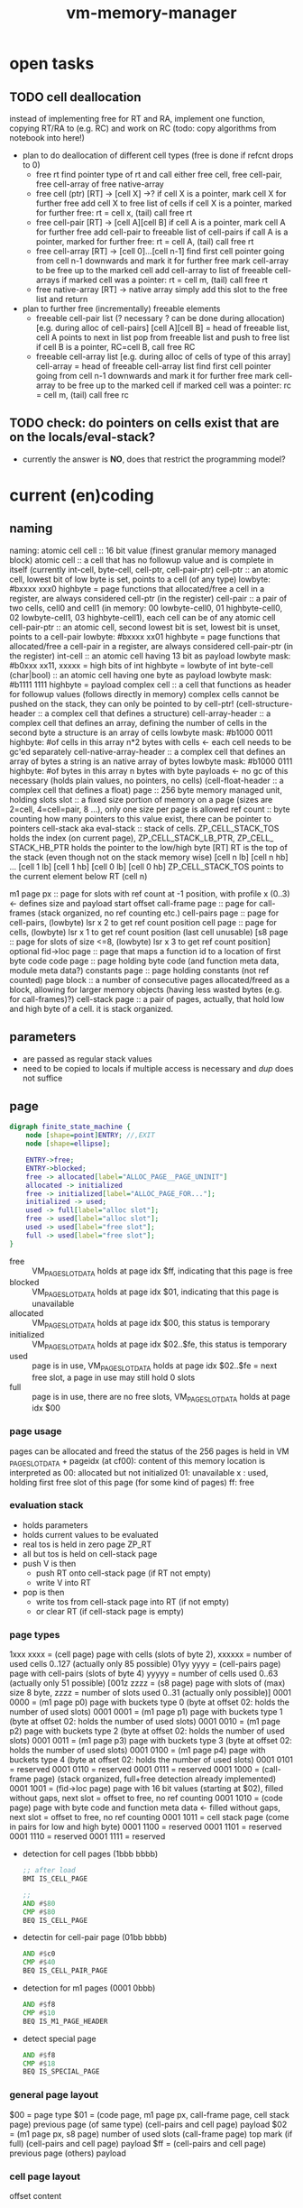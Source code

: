#+title: vm-memory-manager
* open tasks
** TODO cell deallocation
instead of implementing free for RT and RA, implement one function, copying RT/RA to (e.g. RC) and work on RC
(todo: copy algorithms from notebook into here!)
- plan to do deallocation of different cell types (free is done if refcnt drops to 0)
  - free rt
    find pointer type of rt and call
    either free cell, free cell-pair, free cell-array of free native-array
  - free cell (ptr)
    [RT] -> [cell X]  ->?
    if cell X is a pointer, mark cell X for further free
    add cell X to free list of cells
    if cell X is a pointer, marked for further free: rt = cell x, (tail) call free rt
  - free cell-pair
    [RT] -> [cell A][cell B]
    if cell A is a pointer, mark cell A for further free
    add cell-pair to freeable list of cell-pairs
    if call A is a pointer, marked for further free: rt = cell A, (tail) call free rt
  - free cell-array
    [RT] -> [cell 0]...[cell n-1]
    find first cell pointer going from cell n-1 downwards and mark it for further free
    mark cell-array to be free up to the marked cell
    add cell-array to list of freeable cell-arrays
    if marked cell was a pointer: rt = cell m, (tail) call free rt
  - free native-array
    [RT] -> native array
    simply add this slot to the free list and return
- plan to further free (incrementally) freeable elements
  - freeable cell-pair list (? necessary ? can be done during allocation) [e.g. during alloc of cell-pairs]
    [cell A][cell B] = head of freeable list, cell A points to next in list
    pop from freeable list and push to free list
    if cell B is a pointer, RC=cell B, call free RC
  - freeable cell-array list [e.g. during alloc of cells of type of this array]
    cell-array = head of freeable cell-array list
    find first cell pointer going from cell n-1 downwards and mark it for further free
    mark cell-array to be free up to the marked cell
    if marked cell was a pointer: rc = cell m, (tail) call free rc
** TODO check: do pointers on cells exist that are on the locals/eval-stack?
- currently the answer is *NO*, does that restrict the programming model?
* current (en)coding
** naming
 naming: atomic cell
         cell                      :: 16 bit value (finest granular memory managed block)
         atomic cell               :: a cell that has no followup value and is complete in itself (currently int-cell, byte-cell, cell-ptr, cell-pair-ptr)
         cell-ptr                  :: an atomic cell, lowest bit of low byte is set, points to a cell (of any type)
                                     lowbyte: #bxxxx xxx0
                                     highbyte = page
                                     functions that allocated/free a cell in a register, are always considered cell-ptr (in the register)
         cell-pair                 :: a pair of two cells, cell0 and cell1 (in memory: 00 lowbyte-cell0, 01 highbyte-cell0, 02 lowbyte-cell1, 03 highbyte-cell1),
                                     each cell can be of any atomic cell
         cell-pair-ptr             :: an atomic cell, second lowest bit is set, lowest bit is unset, points to a cell-pair
                                     lowbyte: #bxxxx xx01
                                     highbyte = page
                                     functions that allocated/free a cell-pair in a register, are always considered cell-pair-ptr (in the register)
         int-cell                  :: an atomic cell having 13 bit as payload
                                     lowbyte mask: #b0xxx xx11, xxxxx = high bits of int
                                     highbyte = lowbyte of int
         byte-cell (char|bool)     :: an atomic cell having one byte as payload
                                     lowbyte mask: #b1111 1111
                                     highbyte = payload
         complex cell              :: a cell that functions as header for followup values (follows directly in memory)
                                     complex cells cannot be pushed on the stack, they can only be pointed to by cell-ptr!
         (cell-structure-header    :: a complex cell that defines a structure)
         cell-array-header         :: a complex cell that defines an array, defining the number of cells in the second byte
                                     a structure is an array of cells
                                     lowbyte mask: #b1000 0011
                                     highbyte: #of cells in this array
                                     n*2 bytes with cells <- each cell needs to be gc'ed separately
         cell-native-array-header  :: a complex cell that defines an array of bytes
                                     a string is an native array of bytes
                                     lowbyte mask: #b1000 0111
                                     highbyte: #of bytes in this array
                                     n bytes with byte payloads <- no gc of this necessary (holds plain values, no pointers, no cells)
         (cell-float-header        :: a complex cell that defines a float)
         page                      :: 256 byte memory managed unit, holding slots
         slot                      :: a fixed size portion of memory on a page (sizes are 2=cell, 4=cell=pair, 8 ...), only one size per page is allowed
         ref count                 :: byte counting how many pointers to this value exist, there can be pointer to pointers
         cell-stack aka eval-stack :: stack of cells. ZP_​CELL_​STACK_​TOS holds the index (on current page), ZP_​CELL_​STACK_​LB_​PTR, ZP_​CELL_​STACK_​HB_​PTR holds the pointer to the low/high byte
                                      [RT]         RT is the top of the stack (even though not on the stack memory wise)
                                      [cell n lb] [cell n hb]
                                             ...
                                      [cell 1 lb] [cell 1 hb]
                                      [cell 0 lb] [cell 0 hb]
                                      ZP_​CELL_​STACK_​TOS points to the current element below RT (cell n)

         m1 page px       :: page for slots with ref count at -1 position, with profile x (0..3) <- defines size and payload start offset
         call-frame page  :: page for call-frames (stack organized, no ref counting etc.)
         cell-pairs page  :: page for cell-pairs, (lowbyte) lsr x 2 to get ref count position
         cell page        :: page for cells, (lowbyte) lsr x 1 to get ref count position (last cell unusable)
         [s8 page          :: page for slots of size <=8, (lowbyte) lsr x 3 to get ref count position] optional
         fid->loc page    :: page that maps a function id to a location of first byte code
         code page        :: page holding byte code (and function meta data, module meta data?)
         constants page   :: page holding constants (not ref counted)
         page block       :: a number of consecutive pages allocated/freed as a block, allowing for larger memory objects (having less wasted bytes (e.g. for call-frames)?)
         cell-stack page  :: a pair of pages, actually, that hold low and high byte of a cell. it is stack organized.

** parameters
- are passed as regular stack values
- need to be copied to locals if multiple access is necessary and /dup/ does not suffice
** page
#+begin_src dot :file memory-page-state.gen.png
  digraph finite_state_machine {
      node [shape=point]ENTRY; //,EXIT
      node [shape=ellipse];

      ENTRY->free;
      ENTRY->blocked;
      free -> allocated[label="ALLOC_PAGE__PAGE_UNINIT"]
      allocated -> initialized
      free -> initialized[label="ALLOC_PAGE_FOR..."];
      initialized -> used;
      used -> full[label="alloc slot"];
      free -> used[label="alloc slot"];
      used -> used[label="free slot"];
      full -> used[label="free slot"];
  }
#+end_src

#+RESULTS:
[[file:memory-page-state.gen.png]]
- free :: VM​_PAGE​_SLOT​_DATA holds at page idx $ff, indicating that this page is free
- blocked :: VM​_PAGE​_SLOT​_DATA holds at page idx $01, indicating that this page is unavailable
- allocated :: VM​_PAGE​_SLOT​_DATA holds at page idx $00, this status is temporary
- initialized :: VM​_PAGE​_SLOT​_DATA holds at page idx $02..$fe, this status is temporary
- used :: page is in use, VM​_PAGE​_SLOT​_DATA holds at page idx $02..$fe = next free slot, a page in use may still hold 0 slots
- full :: page is in use, there are no free slots, VM​_PAGE​_SLOT​_DATA holds at page idx $00
*** page usage
pages can be allocated and freed
the status of the 256 pages is held in VM​_PAGE​_SLOT​_DATA + pageidx (at cf00):
content of this memory location is interpreted as
00: allocated but not initialized
01: unavailable
x : used, holding first free slot of this page (for some kind of pages)
ff: free
*** evaluation stack
- holds parameters
- holds current values to be evaluated
- real tos is held in zero page ZP_​RT
- all but tos is held on cell-stack page
- push V is then
  - push RT onto cell-stack page (if RT not empty)
  - write V into RT
- pop is then
  - write tos from cell-stack page into RT (if not empty)
  - or clear RT (if cell-stack page is empty)
*** page types
1xxx xxxx = (cell page) page with cells (slots of byte 2), xxxxxx = number of used cells 0..127 (actually only 85 possible)
01yy yyyy = (cell-pairs page) page with cell-pairs (slots of byte 4) yyyyy = number of cells used 0..63 (actually only 51 possible)
[001z zzzz = (s8 page) page with slots of (max) size 8 byte, zzzz = number of slots used 0..31 (actually only possible)]
0001 0000 = (m1 page p0) page with buckets type 0 (byte at offset 02: holds the number of used slots)
0001 0001 = (m1 page p1) page with buckets type 1 (byte at offset 02: holds the number of used slots)
0001 0010 = (m1 page p2) page with buckets type 2 (byte at offset 02: holds the number of used slots)
0001 0011 = (m1 page p3) page with buckets type 3 (byte at offset 02: holds the number of used slots)
0001 0100 = (m1 page p4) page with buckets type 4 (byte at offset 02: holds the number of used slots)
0001 0101 = reserved
0001 0110 = reserved
0001 0111 = reserved
0001 1000 = (call-frame page) (stack organized, full+free detection already implemented)
0001 1001 = (fid->loc page) page with 16 bit values (starting at $02), filled without gaps, next slot = offset to free, no ref counting
0001 1010 = (code page) page with byte code and function meta data <- filled without gaps, next slot = offset to free, no ref counting
0001 1011 = cell stack page (come in pairs for low and high byte)
0001 1100 = reserved
0001 1101 = reserved
0001 1110 = reserved
0001 1111 = reserved

- detection for cell pages (1bbb bbbb)
  #+begin_src asm
    ;; after load
    BMI IS_CELL_PAGE

    ;;
    AND #$80
    CMP #$80
    BEQ IS_CELL_PAGE
  #+end_src
- detectin for cell-pair page (01bb bbbb)
  #+begin_src asm
    AND #$c0
    CMP #$40
    BEQ IS_CELL_PAIR_PAGE
  #+end_src
- detection for m1 pages (0001 0bbb)
  #+begin_src asm
    AND #$f8
    CMP #$10
    BEQ IS_M1_PAGE_HEADER
  #+end_src
- detect special page
  #+begin_src asm
    AND #$f8
    CMP #$18
    BEQ IS_SPECIAL_PAGE
  #+end_src
*** general page layout
$00 = page type
$01 = (code page, m1 page px, call-frame page, cell stack page) previous page (of same type) 
      (cell-pairs and cell page) payload
$02 = (m1 page px, s8 page) number of used slots
      (call-frame page) top mark (if full)
      (cell-pairs and cell page) payload
$ff = (cell-pairs and cell page) previous page
      (others) payload
*** cell page layout 
offset  content
---------------------
00      #b1zzz zzzz page type + number of used slots
01      ref-count for cell at 02 (cell 0)
02..03  cell 0
04      ref-count for cell at 08 (cell 1)
..07    ref-count for cell at 08 (cell 4)
08..09  cell 1
...
0e..0f  cell 4
10      ref-count for cell at 20 (cell 5)
.. 1f   ref-count for cell at 20 (cell 20)
20..21  cell 5
...
3e..3f  cell 20
40..7e  ref-count for cell at 80..fc (cell 21..83)
7f      unused
80..fd  cell 21..83
fe      unused
ff      previous page of this type
*** cell allocation/free
#+begin_src dot :file cell-page-state.gen.png
  digraph finite_state_machine {
      node [shape=point]ENTRY; //,EXIT
      node [shape=ellipse];

      ENTRY->free;
      free -> used[label="ALLOC_CELL_PTR_TO_RT"]
      used -> enqueued[label="FREE_CELL_PTR_IN_RT"]
      enqueued -> used[label="ALLOC_CELL_PTR_TO_RT"]

      labelloc="t";
      label="cell state";
  }
#+end_src

#+RESULTS:
[[file:cell-page-state.gen.png]]
- free :: cell is not counted as used on page
          points to the next free cell on this page (low byte), 0 = no next free
          it is reachable through the first free cell on this page (VM​_PAGE​_SLOT​_DATA)
          refcount of this cell is 0 (no one keeps a reference to this cell)
- used :: cell is counted as used on the page
          it is NOT reachable through the first free cell on this page (VM​_PAGE​_SLOT​_DATA)
          it is NOT reachable through the list of free cells VM​_LIST​_OF​_FREE​_CELLS
          refcount of this cell is >0 (at least on reference to this cell exists)
- enqueued :: cell is enqueued in list of free cells
              it is NOT reachable through the first free cell on this page (VM​_PAGE​_SLOT​_DATA)
              it is reachable through the list of free cells VM​_LIST​_OF​_FREE​_CELLS
              refcount of this cell is 0 (no one keeps a reference to this cell)
              it contains a word pointer to the next element of the list of free celss

*** cell-pair page layout
offset  content
---------------------
00      #b01xx xxxx page type + number of used slots
01      ref-count cell-pair at 05 (cell-pair 0)
02      ref-count cell-pair at 09 (cell-pair 1)
03..04  unused (2)
05..08  cell-pair 0
09..0c  cell-pair 1
0d..0f  unused (3)
10      ref-count for cell-pair at 40 (cell-pair 2)
11      ref-count for cell-pair at 44 (cell-pair 3)
..3e    ref-count for cell-pair at f9 (cell-pair 48)
3f..40  unused (2)
41..44  cell-pair 2
45..48  cell-pair 3
...
f9..fc  cell-pair 48
fd..fe  unused (2)
ff      previous page of this type

*** cell-pair allocation/free
#+begin_src dot :file cell-pair-page-state.gen.png
  digraph finite_state_machine {
      node [shape=point]ENTRY; //,EXIT
      node [shape=ellipse];

      ENTRY->free;
      free -> used[label="ALLOC_CELL_PAIR_PTR_TO_RT"]
      used -> enqueued[label="FREE_CELL_PAIR_PTR_IN_RT"]
      enqueued -> used[label="ALLOC_CELL_PAIR_PTR_TO_RT"]

      labelloc="t";
      label="cell-pair state";
  }
#+end_src

#+RESULTS:
[[file:cell-pair-page-state.gen.png]]
- free :: cell-pair is not counted as used on page
          points to the next free cell-pair on this page (low byte), 0 = no next free
          it is reachable through the first free cell-pair on this page (VM​_PAGE​_SLOT​_DATA)
          refcount of this cell-pair is 0 (no one keeps a reference to this cell-pair)
- used :: cell-pair is counted as used on the page
          it is NOT reachable through the first free cell-pair on this page (VM​_PAGE​_SLOT​_DATA)
          it is NOT reachable through the list of free cell-pairs VM​_QUEUE​_ROOT​_OF​_CELL​_PAIRS​_TO​_FREE
          refcount of this cell-pair is >0 (at least on reference to this cell-pair exists)
- enqueued :: cell-pair is enqueued in list of free cell-pairs
              it is NOT reachable through the first free cell-pair on this page (VM​_PAGE​_SLOT​_DATA)
              it is reachable through the list of free cell-pairs VM​_QUEUE​_ROOT​_OF​_CELL​_PAIRS​_TO​_FREE
              refcount of this cell-pair is 0 (no one keeps a reference to this cell-pair)
              car cell contains a word pointer to the next element of the list of free cell-pairs
              cdr cell may still contain a value to be garbage collected, so the cell-pair cannot be reused right away

*** m1p0 page layout
provides space for structures with 1-3 fields
page type slot size 9 (refcount @ ptr-1) 25 slots
math: first entry $,,m refcount @ -1, next slot += $0a, slot-size = $09 (9)
offset content
--------------------
00      #b0001 0000 page type bucket with slot size 9 (either use this or the one above)
01      previous page
02      number of slots used
03      refcount slot0
04..0c  slot0  <- lowest bit must be 0 (to qualify as a cell-ptr!)
0d      refcount slot1
0e..16  slot1
...
f3      refcount slot23
f4..fc  slot23
fd..ff  unused
*** m1p1 page layout
provides space for structures with 4-7 fields
page type slot size 17  (refcount @ ptr-1) 14 slots
math: first entry $04, refcount @ -1, next slot += $12, slot-size = $11 (17)
offset content
--------------------
00      #b0001 0001 page type bucket with slot size 17 (either use this or the one above)
01      previous page
02      number of slots used
03      refcount slot0
04..14  slot0  <- lowest bit must be 0 (to qualify as a cell-ptr!)
15      refcount slot1
16..26  slot1
27      refcount slot2
28..38  slot2
...
ed      refcount slot13
ee..fe  slot13
ff      unused
*** m1p2 page layout
provides space for structures with 8-13 fields
page type slot size 29 (refcount @ ptr-1) 8 slots total
math: first entry $10, refcount @ -1, next slot += $1e, slot-size = $1d (29)
offset content
--------------------
00      #b0001 0010 page type bucket + slot size 29
01      previous page
02      number of used slots
03..0f  unused
0f      refcount slot0
10..2c  slot0
2d      refcount slot1
2e..4a  slot1
4b      refcount slot2
4c..68  slot2
...
e1      refcount slot7
e2..fe  slot7
ff      unused
*** m1p3 page layout
page type slot size 49 (refcount @ ptr-1) 5 slots total
math: first entry $06, refcount @ -1, next slot += $32, slot-size = $31
offset content
--------------------
00      #b0001 0011
01      previous page
02      # of slots used
03..04  unused
05      refcount slot0
06..36  slot0
37      refcount slot1
38..68  slot1
69      refcount slot2
6a..9a  slot2
9b      refcount slot3
9c..cc  slot3
cd      refcount slot4
ce..fe  slot4
ff      unused
*** m1p4 page layout
page type slot size 83 (refcount @ ptr-1) 3 slots total
math: first entry $04, refcount @ -1, next slot += $54, slot-size = $53
offset content
--------------------
00      #b001 0100
01      previous page
02      number of slots used
03      refcount slot0
04..56  slot0
57      refcount slot1
58..aa  slot1
ab      refcount slot2
ac..fe  slot2
ff      unused
*** s8 page layout ?? 
page type slot size 8 (refcount @ ptr >> 3) 28 cells
offset content
--------------------
00      #b001x xxxx  page type + number of used slots
01      previous page
02..03  unused
04..1f  refcount cell 0..27
20..27   -> 04 (cell 0)
...
f8..ff  -> 1f (cell 27)
*** call-frame (stack organized) page layout
memory layout of call frame page (organized in stack)
offset  content
00      #b0001 1000 page type call-frame
01      previous page (just high byte), 00 for first stack page
02      top mark (one past last allocated frame payload) <- usually set once full)
03      payload of first call frame
...ff
*** fid->loc page layout
*** code page layout
*** cell-stack page layout (locals, eval stack)
- used for locals and for the evaluation stack
offset  content
---------------
00      page type #b0001 1011
01      previous page (of the stack)
02..ff  payload (either lowbyte or highbyte of the cell)

*** cell-array allocation-free
#+begin_src dot :file cell-array-page-state.gen.png
  digraph finite_state_machine {
      node [shape=point]ENTRY; //,EXIT
      node [shape=ellipse];

      ENTRY->free;
      free -> used[label="ALLOC_CELL_ARRAY_TO_RA"]
      used -> enqueued[label="FREE_CELL_ARRAY_IN_RA"]
      enqueued -> used[label="ALLOC_CELL_ARRAY_TO_RA"]
      enqueued -> enqueued[label="gc"]

      labelloc="t";
      label="cell-array state";
  }
#+end_src

#+RESULTS:
[[file:cell-array-page-state.gen.png]]
- free :: slot (cell-array) is NOT counted as used on m1-page
          points to the next free slot on this page (low byte), 0 = no next free.
          it is reachable through the first free slot on this page (VM​_PAGE​_SLOT​_DATA)
          refcount of this slot (cell-array) is 0 (no one keeps a reference to this cell pair)
- used :: cell-array is counted as used on m1-page
          it is NOT reachable through the first free slot on this page (VM​_PAGE​_SLOT​_DATA)
          it is NOT reachable through the queue root of arrays to free (VM​_Px​_QUEUE​_ROOT​_OF​_ARRAYS​_TO​_FREE)
          refcount to this cell-array is >0 (at least on reference to this cell-pair exists)
- enqueued :: cell-array is counted as used on m1-page
              it is NOT reachable through the first free slot on this page (VM​_PAGE​_SLOT​_DATA)
              it is reachable through the queue root of arrays to free (VM​_Px​_QUEUE​_ROOT​_OF​_ARRAYS​_TO​_FREE)
              refcount of this cell-array is 0 (no one keeps a reference to this cell pair)
              the array may still contain cells that are cell pointer that need to be garbage collected
              each gc reduces the amount of cell pointer in the array by 1
              the array keeps the amount of unchecked cells
              the array keeps a pointer to the next enqueued cell-array in the slot right behind the unchecked cells

** cell types and references
cell types fall into 3 categories
*** cell pointer
tag byte ends on bits 0 [cell-ptr], or 01 [cell-pair-ptr]
points somewhere.
- it points to another cell (points to either a cell pointer, a value cell or a header cell)
- it points to a cell-pair
*** value cell
a value cell holds its (complete) value
- int, tag byte  = 0... ..11 (& $83 = $03)
- byte, tag byte = 1111 1111 ($FF)
*** header cell
is a cell that is used as a header of a number of cells. the following headers exist
- header for an *array of cells* (useful for structures)
  tag byte = 1000 0011 ($83)
  offset  content        <- memory layout
  ------------------
  00      header-cell
  01      length of array (n+1)
  02..03  cell index 0 *)
  04..05  cell index 1
  ...
  ..n*2+3 cell index n

  *) cells in an array of cells may be either cell-ptr or value cells, never header cells!!

- header fo a *native array of bytes* (useful for strings)
  tag byte = 1000 0111 ($87)
  offset  content        <- memory layout
  ------------------
  00      header-cell
  01      length of byte array (n+1)
  02      byte index 0
  ...
  n+2     byte index n
** pointer tagging
RT = 00 (low byte) is equivalent to RT is empty!
use new pointer tagging scheme (makes tagged-low-byte obsolete):        examples (low, then high byte):
  zzzz zzz0 = cell-ptr (no change on cell-ptr pages)                    0000 001[0]    1100 1101   cd02 (first allocated slot in cell-ptr page)
  xxxx xx01 = cell-pair-ptr (change on cell-pair-ptr pages!)            0000 01[01]    1100 1101   cd05 (first allocated slot in a cell-pair-ptr page)
  0iii ii11 = int-cell (bool) (no direct adding of highbyte possible)   [0]000 10[11]  0001 1000   0218 (decimal 2*256+16+8 = 536) <- high byte comes first in this special int encoding
  1111 1111 = byte-cell (char|bcd digits)                               [1111 1111]    0000 0001   01  <- payload is in high byte
  1000 0011 = cell-array-header                                         [1000 0011]    0000 0100   04 cells in array
  1000 0111 = cell-native-array-header                                  [1000 0111]    0000 1000   08 bytes in array

  1000 1011   (29 values reserved)
  ...
  1111 1011
#+begin_src asm
  ;; check for cell-ptr
          AND !$01
          BEQ IS_CELL_PTR
          ;; alternatively
          LSR A
          BCC IS_CELL_PTR

  ;; check for cell-pair-ptr
          AND !$03
          CMP !$01
          BEQ IS_CELL_PAIR_PTR
          ;; alternatively
          LSR A
          ;; BCC IS_CELL_PTR
          LSR A
          BCC IS_CELL_PAIR_PTR

  ;; check for int-cell
          AND !$83
          CMP !$03
          BEQ IS_INT_CELL

  ;; check for byte-cell
          CMP !$FF ;; CMP !TAG_BYTE_BYTE_CELL
          BEQ IS_BYTE_CELL

  ;; check for cell-array-header
          CMP !$83 ;; CMP !TAG_BYTE_CELL_ARRAY
          BEQ IS_CELL_ARRAY_HEADER

  ;; check for cell-native-array-header
          CMP !$87 ;; CMP !TAG_BYTE_NATIVE_ARRAY
          BEQ IS_CELL_NATIVE_ARRAY_HEADER
#+end_src
** call frames
- a call frame is defined by the following variables (on the zero page)
  ZP_​​VM_​PC                    *  ptr to the current byte code
  ZP_​VM_​FUNC_​PTR              *  ptr to the current running function
  ZP_​​CELL​_​STACK​_​LB​_​PTR           ptr to the low byte of the cell stack (cell-eval-stack is spread over two pages) [the lb of this ptr itself is always 0]
  ZP_​CELL_​STACK_​HB_​PTR           ptr to the high byte of the cell stack [the lb of this ptr itself is always 0]
  ZP_​LOCALS_​LB_​PTR            *  ptr to the low bytes of the locals of the currently running function [lowbyte of the ptr itself is equal to the highbytes one]
  ZP_​LOCALS_​HB_​PTR            *  ptr to the high bytes of the locals of the currently running function [lowbyte of the ptr itself is equal to the lowbytes one]
  ZP_​CELL_​STACK_​TOP              index to the top element on the cell stack
 
  ZP_​CALL_​FRAME                  pointer to start of current call frame stack
  ZP_​CALL_​FRAME_​TOP_​MARK         index to byte behind current call frame stack (byte) (is stored into page at $02, when page is full)
- a stack frame pushed on to the stack can either be a slow/fast frame
- fast stack call frame (4b): allowed for calls w/o overflows (neither stack, nor local overflow nor function running over page boundary)

    |                  vm pc                  | <-- call-frame-ptr
    | func-ptr low-byte | locals-ptr low byte |   ;; locals-ptr low byte must be != $00/$01

    push: possible if - vm_​pc and func-ptr share the same page
                      - cell-stack does not overflow (has 16 entries reserve)
                      - locals do not overflow (has reserves to hold functions' need)
    pop: if (call-frame-tr + 3) != $00 (or $01), its a a fast frame
- slow stack call frame (10b): allowed for any call (including page overflows: stack, locals allocation or function running over page boundary)

    |                   vm pc                     | <-- call-frame-ptr
    |     (reserved)       | locals ptr shared lb |
    | locals-lb page       | locals-hb-page       |
    |  func-ptr  low       | $00 / $01            | func-ptr could be encoded into: lowbyte, highbyte =  vm_​pc page + $00/$01 (of byte 4 in this stack) <- would save two bytes of stack size

    NOTE: if func-ptr page would be copied into (reserved), additional encoding/decoding into last byte could be removed, saving code bytes and complexity
          reserved byte could be used for somthing else, though => remove later?
          last byte must be either $00 or $01 to identify frame type!

    NOTE:  | cell-stack-lb page   | cell-stack-hb-page   | (copying the cell stack should not be necessary, the resulting stack should be cleaned up by the called method, known the # of parameters to actually remove etc.)
           cell-stack-tos  (copying not necessayr!)

    push: all relevant data
    pop: if (call-frame-ptr + 9) == $00(or $01)), its a a slow frame
         in a slow frame, high byte of func-ptr is high byte of vm_​pc - byte at 9 (either 00 or 01)
** function metadata (descriptors)
 function descriptor:
 ---- idea
         function name
         length of function name
         default cell d-1       default cells can only be value cells or NIL ptr
    ...
         default cell 0
 ---- implemented
    00 : mddd llll  (#of locals in lower 4 bits, # of default values, m flag, indicating presence of function metadata)
    01 : start of byte code  (defaults offset?)
    ...

** locals
locals are organized as stack (page pair)
   00: page type           00: page type
   01: previous lb page    01: previous hb page
   02: top mark (filled when leaving this page)
   03: lowbyte cell 0      03: high byte cell 0
   ...

each cell can be either a cell pointer or a call value (never cell header)
** cell stack (evaluation stack)
cell-stack is organized as stack (page pair)
   00: page type           00: page type
   01: previous lb page    01: previous hb page
   02: lowbyte cell 0      02: high byte cell 0
   ...

each cell can be either a cell pointer or a call value (never cell header)
* concepts
- page :: os allocation unit
  - alloc, free, bitmap of available pages
- cell :: smallest data unit
  - alloc, refcount, free, free-list, cells-page, cell-page-list
- cell-pair :: pair of cells, usable for lists etc.
  - alloc, refcount, free, free-list, cell-pairs-page, cell-pairs-page-list
- cell-array :: array of cells, need special incremental gc on free
  - alloc, refcount, inc-free, inc-free-list, m1px-page, m1px-page-list
- native-array :: array of native bytes (e.g. for strings)
  - alloc, refcount, free, free-list, m1px-page, m1px-page-list
- call-frame :: frame with data to restore upon return
- cell-stack :: a stack of cells (split over two pages)
  - eval-stack :: stack used for evaluation
    - pop->rt :: pop from eval stack into rt (discard previous rt)
    - push<-rt :: push rt onto eval stack (effectively a dub)
    - write->rt :: write tos of eval stack into rt
    - write<-rt :: write rt into tos of eval stack
  - locals-stack :: stack used for function locals storage
    - alloc :: allocate n cells
    - free :: free n cells
    - write-n->rt :: write n-th local to rt
    - write-rt->n :: write rt to n-th local
    - refcount-n-dec/inc :: refcount slot pointed to by n-th local
- Rx :: register
  - refcount-dec/inc :: refcount slot pointed to by register
  - clear :: mark as empty
* memory allocation/deallocation
** free-lists
*** cell-array free list (for reusage)
- one per m1 profile => free list holds arrays blocking a slot of a certain m1 profile page
root -> [tag-byte : len n]
        [cell0]
        [cell1]
        ...
        [cell n-1]
         \_...
- the last cell points to the next cell-array
- enqueueing this array to the free list, the last cell must be recount--
- all but the last cell must be refcount-- before further reuse
- once cell n-1 is recount--, n = n-1, making n-2 the next last cell
- once all cells were refcount--, the whole array can be freed
*** cell free list (for reusage)
root -> [cell]
         \_...
*** cell-pair free list (for reusage)
root -> [car][cdr]
         \_ [car][cdr]
             \_...
- car cell is used to connect the cell-pairs
- cdr cell needs to be refcount-- before reuse
** allocation
*** cell
- if free-list nil
     allocate new cell <- IDEA: try freeing slots in cell-array free-lists (there might be cells that can be reused)
     reuse head of free list
- reuse head of free list
  - remember head
  - set head of free list to cdr of free list
  - return old head
*** cell-pair
- if free-list nil
     allocate new cell-pair <- IDEA: try freeing slots in cell-array free-lists (there might be cell-pairs that can be reused)
     reuse head of free list
- reuse head of free list
  - remember head
  - refcount-- on cdr cell of head (single subroutine jump, no recursion)
  - new head = old heads car cell
  - return remembered head
*** cell-array
- if free-list nil
     allocate new cell-array
     free the array at the head of the list <- this might change due to the tail call
- free the array at the head of the list
  - reduce num (if num dropped to 0, the array can be reused)
  - remember now last cell
  - copy previous last cell into now last cell
  - refcount-- remembered now last cell  <- tail call (just jump, no recursion)
*** native-array
** deallocation
any refcount-- on a value cell will just return (and do nothing), ending a chain of refcount-- calls
only if refcount drops to zero a free is done, else refcount returns
*** refcount-- cell-ptr (drops to 0)
- enqueue cell into free list
  - put old root of free list into this
  - set root of free list to this cell
*** refcount-- cell-pair-ptr (drops to 0)
- remember car cell (since it is overwritten in next step and used for refcount-- later on)
- enqueue cell-pair into free list
  - put old root of free list into car of this
  - set root of free list to this cell-pair
- refcount-- car cell <- tail-call (just jump, no recursion)
*** refcount-- cell-array (drops to 0)
- remember last cell of the array (since it is overwritten in next step and used for refcount-- later on)
- enqueue cell-array into free list
  - put old root into last cell of array
  - set root of free list to this cell-array
- refcount-- last cell of the array
*** refcount-- native-array (drops to 0)
- reclaim space (native array may not hold further references)
** behavior
- overarching idea: make deallocation cheap, delay work to the time, allocation is done
- reuse of cell is of constant time, since the head of the free list can be used (directly) or a new cell is allocated, which is both O(1)
- reuse of cell-pair can be O(n) in worst case, if the cdr cell of the head (which needs to be refcount--) points to a tree of n cell-pairs,
  where each car points to another cell-pair that needs to be refcount-- before enqueued into the free-list.  it is more likely to be must
  faster since this worst case is of rather hypothetical nature.
  IDEA: this time can be reduced by incrementally refcount-- cdr cells of the free list (e.g. during allocation of cells or cell-pairs).
- reuse of cell-arrays could be very expensive if the array contains pointers to cell-arrays up to the max memory allocated thus
  IDEA: this time can be reduced by incrementally refcount-- cells of the array (e.g. during allocation of cells or cell-pairs).
** musings
*** bst with value implemented with structure/array or cell-pairs
**** btree with array, fits into profile 5 (uses 9 bytes)
[table-header, len=3]
[left cell-ptr]
[right cell-ptr]
[value cell-ptr|cell]
**** btree with cell-pairs (uses 8 bytes for the cell pairs)
      o      cell-pair
     / \
   val  o    cell-pair
       / \
      L   R
**** red-black tree needs additional flag (for color)
- in arrays this could be put into higher bits of the length byte (since not all bits are used)
  -or- use the 9th byte of the structure as an auxiliary byte that is always available
- in cell-pair implementation L and R lower two bits can be used <- complicates a lot, don't!
  (since they must be '01' to identify them as cell-pair-ptr)
**** red/black btree with cell-pairs
***** red/black detection needs more code, search l/r search needs more code, no more memory is needed
(val may not be a cell-pair-ptr)
red-node
      o
     / \
   val  o
       / \
      L   R

black-node
      o
     / \
    o   val
   / \
  L   R
***** red/black as additional cell-pair, code stays uniform, + 1 cell-pair for each node (total 12 bytes)
    o
   / \
 R/B  o
     / \
   val  o
       / \
      L   R
* modifications ideas
** TODO clarify RA RT usage during GC
*** concept
RT = cell-pair-pointer | cell-pointer | value-cell 
     \_ cell-pair        \_ cell-pair-pointer | cell-pointer | value-cell | header-cell
RA = cell-pair-pointer | cell-pointer | value-cell ?header-cell?
     \_ cell-pair        \_ cell-pair-pointer | cell-pointer | value-cell | header-cell
*** cleanup code
idea REFCOUNT​_INCR is needed only on RT
     REFCOUNT​_DECR is needed on RT and RA
     GC OPERATIONS should run on RA, never on RT
[[file:vm-memory-manager.rkt::4641]]
[[file:vm-memory-manager.rkt::4434]]
- [ ] separate REFCOUNT​_DECR from actual garbage collection
  inspect the following methods and extract GC (running on RA) into separate methods
  #+begin_src scheme
    VM_REFCOUNT_DECR_RT                                ;; generic decrement of refcount (dispatches depending on type)
    VM_REFCOUNT_INCR_RT                                ;; generic increment of refcount (dispatches depending on type)

    VM_REFCOUNT_DECR_RT__CELL_PAIR_PTR                 ;; decrement refcount, calling vm_free_cell_pair_in_zp_ptr if dropping to 0
    VM_REFCOUNT_DECR_RT__M1_SLOT_PTR                   ;; decrement refcount, calling vm_free_m1_slot_in_zp_ptr if dropping to 0
    VM_REFCOUNT_DECR_RT__CELL_PTR                      ;; decrement refcount, calling vm_free_cell_in_zp_ptr if dropping to 0

    VM_REFCOUNT_INCR_RT__CELL_PAIR_PTR                 ;; increment refcount of cell-pair
    VM_REFCOUNT_INCR_RA__M1_SLOT                         ;; increment refcount of m1-slot
    VM_REFCOUNT_INCR_RT__CELL_PTR                      ;; increment refcount of the cell, rt is pointing to

    VM_REFCOUNT_DECR_RA                                ;; generic decrement of refcount (dispatches depending on type)
    VM_REFCOUNT_DECR_RA__CELL_PAIR_PTR                 ;; decrement refcount, calling vm_free_cell_pair_in_zp_ptr if dropping to 0
    VM_REFCOUNT_DECR_RA__M1_SLOT                       ;; decrement refcount, calling vm_free_m1_slot_in_zp_ptr if dropping to 0
    VM_REFCOUNT_DECR_RA__CELL_PTR                      ;; decrement refcount, calling vm_free_cell_in_zp_ptr if dropping to 0

    VM_REMOVE_FULL_PAGES_FOR_PTR2_SLOTS                ;; remove full pages in the free list of pages of the same type as are currently in ZP_PTR2
    VM_ENQUEUE_PAGE_AS_HEAD_FOR_PTR2_SLOTS             ;; put this page as head of the page free list for slots of type as in ZP_PTR2
    
    VM_GC_ARRAY_SLOT_RT                               ;; execute garbage collection on a cell array (decr-ref all array elements and collect if 0)

    VM_FREE_PTR_IN_RT                                 ;; free pointer (is cell-ptr, cell-pair-ptr, m1-slot-ptr, slot8-ptr)

    VM_ADD_CELL_PAIR_IN_RT_TO_ON_PAGE_FREE_LIST       ;; add the given cell-pair (in zp_rt) to the free list of cell-pairs on its page

  #+end_src
  - VM​_REFCOUNT​_DECR​_RT
  - VM​_REFCOUNT​_DECR​_RA
- [ ] make garbage collection run on RA (and RC) only
* log
** GC usage of RA RT
- RT may be used for regular dec/inc of refcount
- RA may be used for regular dec/inc of refcount
- RT may NOT be overwritten/written to during more complex GC
- RA may be overwritten/written to during more complex GC
=> GC: may leave RA in an undefined state
   GC may not change RT (except for temporary stuff)
=> more complex GC operations should copy RT->RA first and then operate on RA only
   collecting complex structures (e.g. pair cells or arrays) may need RA and additional memory space/register
   => do not use RT, use RC <- new register for special gc stuff?  
** IDEA use locals as array registers (alternative to dedicated array registers)
- instead of
  #+begin_src scheme
    (bc PUSH_LOCAL_x)           ;; extra push of array reference on stack
    (bc GET_ARRAY_FIELD_y)      ;; removes array reference from stack, pushing the field value of the array
  #+end_src
- keep array in local (no special ref couting compared to regular locals)
  #+begin_src scheme
    (bc PUSH_ARRAY_LOCAL_0_FIELD_y)  ;; use local0 as array register to push field y onto stack
  #+end_src
- addition bytecode commands
  - +pop from eval stack to array register+
  - +clear array-register <- automatically done on return/call just as locals?+
  - +push from array register to eval stack <- really necessary?+
  - push field y from array in local x
  - pop/write stack to field y of array in local x
- combinations (have 2 arrays to select from, read local0, read/write local1, write local2)
  #+begin_src scheme
    ;; single (compact) byte code
    PUSH_ARRAY_LOCAL_0-1_FIELD_0-3     ;; 8 byte codes
    POP_TO_ARRAY_LOCAL_1-2_FIELD_0-3   ;; 8 byte codes
    WRITE_TO_ARRAY_LOCAL_1-2_FIELD_0-3 ;; 8 byte codes

    ;; byte code with 1 byte operand
    PUSH_ARRAY_LOCAL_FIELD     LOCAL_FIELD_ID_BYTE  ;; lllfffff = locals 0-7, fields 0-31
    POP_TO_ARRAY_LOCAL_FIELD   LOCAL_FIELD_ID_BYTE
    WRITE_TO_ARRAY_LOCAL_FIELD LOCAL_FIELD_ID_BYTE
  #+end_src
** OBSOLETE IDEA more compact bytecode for array access (using array registers)
- instead of
  #+begin_src scheme
    (bc PUSH_LOCAL_x)           ;; extra push of array reference on stack
    (bc GET_ARRAY_FIELD_y)      ;; removes array reference from stack, pushing the field value of the array
  #+end_src
- keep array e.g. in R0 (arrays in registers are refcounted once, and discarded explicitly)
  #+begin_src scheme
    (bc PUSH_ARRAY_R0_FIELD_y)  ;; use array register r0 to push field y onto stack
  #+end_src
- addition bytecode commands
  - pop from eval stack to array register
  - clear array-register <- automatically done on return/call just as locals?
  - push from array register to eval stack <- really necessary?
  - push field y from array in register x
  - pop/write stack to field y of array in register x
** IDEA RT, RA and array registers
- RT is part of the stack
  => manipulation = stack manipulation
     this can be done if actually doing evaluation (e.g. int+ ...)
     can be done if finally thrown away (popped) (e.g. during gc on pop)
- RA is a register to be used if RT cannot be modified?
  how about using it for gc only (no longer use rt fo gc operations)?
- keep registers for array operations (instead of constantly pushing it on the stack, for field access)
** DONE call-frames
 ZP_​​VM_​PC                    *  ptr to the current byte code
 ZP_​VM_​FUNC_​PTR              *  ptr to the current running function
 ZP_​​CELL​_​STACK​_​LB​_​PTR           ptr to the low byte of the cell stack (cell-eval-stack is spread over two pages) [the lb of this ptr itself is always 0]
 ZP_​CELL_​STACK_​HB_​PTR           ptr to the high byte of the cell stack [the lb of this ptr itself is always 0]
 ZP_​LOCALS_​LB_​PTR            *  ptr to the low bytes of the locals of the currently running function [lowbyte of the ptr itself is equal to the highbytes one]
 ZP_​LOCALS_​HB_​PTR            *  ptr to the high bytes of the locals of the currently running function [lowbyte of the ptr itself is equal to the lowbytes one]
 ZP_​CELL_​STACK_​TOP              index to the top element on the cell stack

 ZP_​CALL_​FRAME                  pointer to start of current call frame 
 ZP_​CALL_​FRAME_​TOP_​MARK         index to byte behind current call frame (byte) (is stored into page at $02, when page is full)

 fast stack call frame (4b): allowed for calls w/o overflows (neither stack, nor local overflow nor function running over page boundary)

    |                  vm pc                  | <-- call-frame-ptr
    | func-ptr low-byte | locals-ptr low byte |   ;; locals-ptr low byte must be != $00/$01
                                                
    push: possible if - vm_​pc and func-ptr share the same page
                      - cell-stack does not overflow (has 16 entries reserve)
                      - locals do not overflow (has reserves to hold functions' need)
    pop: if (call-frame-tr + 3) != $00 (or $01), its a a fast frame

 slow stack call frame (10b): allowed for any call (including page overflows: stack, locals allocation or function running over page boundary)

    |                   vm pc                     | <-- call-frame-ptr
    |     (reserved)       | locals ptr shared lb |  
    | locals-lb page       | locals-hb-page       |
    |  func-ptr  low       | $00 / $01            | func-ptr could be encoded into: lowbyte, highbyte =  vm_​pc page + $00/$01 (of byte 4 in this stack) <- would save two bytes of stack size

    NOTE: if func-ptr page would be copied into (reserved), additional encoding/decoding into last byte could be removed, saving code bytes and complexity
          reserved byte could be used for somthing else, though => remove later?
          last byte must be either $00 or $01 to identify frame type!

    NOTE:  | cell-stack-lb page   | cell-stack-hb-page   | (copying the cell stack should not be necessary, the resulting stack should be cleaned up by the called method, known the # of parameters to actually remove etc.)
           cell-stack-tos  (copying not necessayr!)
                                                
    push: all relevant data
    pop: if (call-frame-ptr + 9) == $00(or $01)), its a a slow frame
         in a slow frame, high byte of func-ptr is high byte of vm_​pc - byte at 9 (either 00 or 01)

 function descriptor holds only # of locals needed (parameter number is meta data, that is not needed for interpretation)
 function descriptor:
    00 : #of locals
    01 : start of byte code  (defaults offset?)
    ...
    meta-data byte-code-len
              str-len
              function name string

 obsolete byte codes:
   any ...to_​param
       ...from_​param

 new byte codes:
   write_​to_​local#

 locals are stored on a stack (single page)
    00: page type
    01: previous page
    02: low byte cell 0
    03: high byte cell 0
    ...
 cell-stack is organized as stack (page pair)
    00: page type           00: page type
    01: previous lb page    01: previous hb page
    02: lowbyte cell 0      02: high byte cell 0
    ...

** DONE keep only parameters and the cell-eval-stack on the stack spread over two pages to make push and pop fast
       => zp_​cell_​stack_​lb_​ptr, zp_​cell_​stack_​hb_​ptr must be held (2 bytes each)
          the parameters may as well be on the cell-stack when entering the function and form the start of the stack for function execution
       all else (vm_​pc, func_​ptr, locals_​xb_​ptr, cell_​stack_​xb_​ptr) go into a separate stack to share page and make storing fast.

       locals are held in own dedicated stack (no fast pushing/popping necessary, but stacking during function call)

       fast stack call frame (size: 4b)
         pc (2b), func-ptr (1b, shares hb with pc), locals-ptr (1b <- no page change), cell-stack-base-ptr is kept

         cell-stack-base-ptr may change on function entry ->

       slow stack call frame (7+1)
         pc (2b), func-ptr (1+1b low byte + encoded page byte), locals-ptr (3b), 1 reserved (currently)

       call frame could be unified to 6 byte usage (pc 2, func 1(+1 encoded into locals-lb), locals 2+1)
         => copy 2 bytes more than fast frame (takes 20 cycles more), detection takes 14 cycles, still feasable to have slow and fast frames

       fast/slow detection push
         - func-page = pc-page
         - locals fit on same page in locals stack (lowbyte+2*n*locals < 256)
         - cell-stack-tos < 240 (enough space to stay on page)

       fast/slow detection pop
         (e.g. local stack holds byte for fast/slow call frame detection)
         (use the 10th byte in slow stack to mark it thus (eg 0|255) depending on what is impossible to be valid for slow stack values)

** DONE fast call stack
       measures:
         - less bytes to copy
         - reuse as much as possible
       current status:
         the following values are copied (constructed)
         ZP_​VM_​PC                  $de ;; program counter (ptr to currently executing byte code)
         ZP_​VM_​FUNC_​PTR            $e0 ;; pointer to the currently running function
         ZP_​PARAMS_​PTR             $e2 ;; pointer to first parameter in call-frame
         ZP_​LOCALS_​PTR             $e4 ;; pointer to first local in call-frame
         ZP_​CELL_​STACK_​BASE_​PTR    $e6 ;; e6..e7 (pointer to the base of the eval stack of the currently running function (+ZP_​CELL_​STACK_​TOS => pointer to tos of the call-frame, in register mode, actual TOS is ZP_​RT!)

         ZP_​CALL_​FRAME             $f1



         Stack (growing downwards)       Current ZP pointer settings
         
         |  param - 0            |  <-- params ptr
         |  . . .                |
         |  param - n            |
         |-----------------------|  
       * |         pc            |  <-- call frame 
         |-----------------------|
       * |       func ptr        |  (pc and func-ptr share high byte, if functions do not run over multiple pages)
         |-----------------------|
       * |      params ptr       |  (params high byte should be the same as this page, if call frame is allocated on same page)
         |-----------------------|
       * |      locals ptr       |  (locals high byte should be the same as this page, if call frame is allocated on same page)
         |-----------------------|
       * |  cell stack base ptr  |  (definitely same high byte as params ptr!)
         |-----------------------|
         |  local - 0            | <-- locals ptr = call frame + $0a (call frame is calculated from locals-ptr on return)
         |  . . .                |
         |  local - n            |
         |-----------------------|
         |                       | <-- cell stack base ptr

         *) fields are copied

       separate page stack allocation case
         |  param - 0            |  <-- params ptr       |-----------------------|                                                                                              
         |  . . .                |                     * |         pc            |  <-- call frame                                                                                
         |  param - n            |                       |-----------------------|                                                                                              
         |-----------------------|                     * |       func ptr        |  (pc and func-ptr share high byte, if functions do not run over multiple pages)              
       (no more space left on page)                      |-----------------------|                                                                                              
                                                       * |      params ptr       |  (params high byte should be the same as this page, if call frame is allocated on same page) 
                                                         |-----------------------|                                                                                              
                                                       * |      locals ptr       |  (locals high byte should be the same as this page, if call frame is allocated on same page) 
                                                         |-----------------------|                                                                                              
                                                       * |  cell stack base ptr  |  (definitely same high byte as locals ptr!)                                                  
                                                         |-----------------------|                                                                                              
                                                         |  local - 0            | <-- locals ptr = call frame + $0a (call frame is calculated from locals-ptr on return)         
                                                         |  . . .                |                                                                                              
                                                         |  local - n            |                                                                                              
                                                         |-----------------------|                                                                                              
                                                         |                       | <-- cell stack base ptr = locals ptr + 2*(n+1)


    => current call frame            \
       current locals ptr            |  always share the same page (high byte)
       current call stack base ptr   /

** DONE define fast frames (allocated on same stack page, and pc and func ptr share the same page)

       popping call frames
       how can a fast frame be identified? (e.g. check locals ptr - call frame = $06) <- save copying 4 bytes?
           SEC                ;;               (2)      ;; copying 4 bytes  [15*4 = 60 cycles]
           LDA ZP_​​LOCALS_​PTR  ;; low byte      (3)      ;; LDA (zp-ptr),y         (6)
           SBC ZP_​CALL_​FRAME  ;;               (3)      ;; STA zp-memory,y        (4) <- only avail for non zp memory
           CMP !#06           ;;               (2)      ;; DEY                    (2)
           BEQ SLOW_​FRAME     ;;               (2-3)    ;; BNE LOOP               (2-3)
                                               ---SUM 12                         ---SUM 60 (15*4)
        write highbyte for params ptr, locals ptr, csb ptr + func ptr
          LDA (ZP_​...),y               ;;   (6)
          STA ZP_​LOCALS_​PTR+1          ;;   (3)
          STA ZP_​PARAMS_​PTR+1          ;;   (3)
          STA ZP_​CELL_​STACK_​BASE_​PTR+1 ;;   (3)
          LDA (ZP_​...),y               ;;   (6)
          STA ZP_​VM_​FUNC_​PTR+1            ;;   (3)
                                           ---SUM 24

       => save 24 (60 - 12 - 24) cycles per fast frame pop
          add 13 cycles per slow frame pop
          add 9 bytes detect routine
          add x bytes for fast pop code


       pushing fast frames
       how to detect that fast frame can be used? 
           1st check that func ptr and pc share the same high byte (this has to be done additionally)
               LDA ZP_​VM_​PC+1     ;;               (3)
               CMP ZP_​VM_​FUNC_​PTR+1  ;;               (3)
               BNE SLOW_​FRAME     ;;               (2-3)
                                        
           2nd stack allocation stays on same page (this is done anyhow)
      => save 52 (60-8) cycles per fast push  (copying takes as long as in pop case)
         add 9 cycles per slow push
         add 6 bytes detection routine
         add x bytes for fast push code
         save 4 bytes on call-stack per call
         

         |  param - 0              |  <-- params ptr
         |  . . .                  |
         |  param - n              |
         |-------------------------|  
       * |          pc             |  <-- call frame 
         |------------+------------|
       * | params ptr | locals ptr | 
         |------------+------------|
       * |  csb ptr   | func ptr   |
         |------------+------------|
         |  local - 0              |  <-- locals ptr = call frame + $06 (call frame is calculated from locals-ptr on return)
         |  . . .                  |
         |  local - n              |
         |-------------------------|
         |                         |  <-- cell stack base ptr
** IDEA *fast locals* on zero page (just as regular locals, but not allocated on the stack but on zero page)
       possible for functions that do not call subroutines, or do so but the local is no longer used
       use short bytecodes for params 0..3, locals 0..3, fast-locals 0..3

** IDEA low-byte high byte on different pages
use the following idea in more situations:
       store high byte in one page
       and store low byte in another page (same index)
       32 bit values may as well be spread of 4 pages, storing all at one index!
       e.g: cell-value-stack (since cells are always 16 bit)
            store lowbyte in page I
            store highbyte in page J
       advantage: use same index (for pop/push inc/dec only once)
                  doubles the number of objects before new allocation is needed
                  e.g. push a value onto the stack:
                       ZP_​CS_​LB_​PAGE (cell-stack page of low bytes) (ZP_​CS_​LB_​PAGE-1 contains 0) such that ZP_​CS_​LB_​PAGE-1 can be used as ptr
                       ZP_​CS_​HB_​PAGE (cell-stack page of high bytes) (ZP_​CS_​HB_​PAGE-1 contains 0) such that ZP_​CS_​LB_​PAGE-1 can be used as ptr
                       ZP_​CS_​IDX is the current tos

                       ;; PUSH A/X onto stack
                       LDY ZP_​CS_​IDX
                       INY                       ;; just one increment
                       STA (ZP_​CS_​LB_​PAGE-1),y
                       STX (ZP_​CS_​HB_​PAGE-1),y
                       STY ZP_​CS_​IDX             ;; store new tos idx
                       ;; that's it

       are there any advantages to store cells in this way?
       where does the reference counting byte go in that case (maybe just into another page?)
       ==> cell-ptr's could be stored in 2+1 pages, lowbytes, highbytes and refcounts
           <-- not really, it would mean that each cell-ptr access needs to make use of two (different) pages
               which either are calculated (since allocated next to one another) or kept
       ==> cell-pair-ptr's could be stored in 4+1 pages, lowbyte car, highbyte car, lowbyte cdr, highbyte cdr, refcounts
           <-- not really, it would mean that each cell-ptr access needs to make use of four (different) pages
               which either are calculated (since allocated next to one another) or kept

** IDEA programs/processes have their own allocation pages => terminating a process means, all pages allocated by the process can be freed
       alternative: shared, process allocates using shared pages, terminating the process will free all entries (not the pages), possibly leading to pages, not freed, because some slots remain allocated.
       - each process has (a copy of) the following
         VM_​FREE_​CELL_​PAIR_​PAGE                 (1b)
         VM_​FREE_​CODE_​PAGE                      (1b)
         VM_​FREE_​CALL_​STACK_​PAGE                (1b)
         VM_​FREE_​CELL_​PAGE                      (1b)
         VM_​QUEUE_​ROOT_​OF_​CELL_​PAIRS_​TO_​FREE    (2b)
         VM_​FREE_​M1_​PAGE_​P0         (P0..P3)    (4b) 
         VM_​LIST_​OF_​FREE_​CELLS                  (2b)
       - each process running needs (a copy of) the following interpreter values
         (lots of these values are restored when returning from a function, maybe this can be used to not copy too much during process switch (after function or on function call)
         ZP_​CELL_​STACK_​TOS                      (1b)
         ZP_​VM_​PC                               (2b)
         ZP_​PARAMS_​PTR                          (2b)
         ZP_​LOCALS_​PTR                          (2b)
         ZP_​CELL_​STACK_​BASE_​PTR                 (2b)
         ZP_​CALL_​FRAME                          (2b)
         ZP_​RT                                  (2b)

** IDEA don't do any ref counting on register (RT, RA)
       inc ref count of cell, pointed to by RT if pushed on cell-stack (only if RT holds a pointer, of course) 
       dec ref count of cell, pointed to by TOS, if popped from cell-stack (into RT), only if TOS (then RT) holds a pointer
       additionally, if a pointer is written into a heap allocated object (e.g. cell-ptr, cell-pair-ptr, cell-m1-ptr), then the pointed to cells ref count is incremented
                     if a cell is written into a heap allocated object, overwriting a pointer, the pointed to cells ref count is decremented
                     if a heap allocated object is collected (ref count drops to 0), all referenced cells ref count is decremented
       is this enough?

** DONE pointer tagging
   RT = 00 (low byte) is equivalent to RT is empty!
   use new pointer tagging scheme (makes tagged-low-byte obsolete):            examples (low, then high byte):
     (new) zzzz zzz0 = cell-ptr (no change on cell-ptr pages)                  0000 001[0]    1100 1101   cd02 (first allocated slot in cell-ptr page)
     (new) xxxx xx01 = cell-pair-ptr (change on cell-pair-ptr pages!)          0000 01[01]    1100 1101   cd05 (first allocated slot in a cell-pair-ptr page)
     (new) 0iii ii11 = int-cell (no direct adding of highbyte possible)        [0]000 10[11]  0001 1000   0218 (decimal 2*256+16+8 = 536) <- high byte comes first in this special int encoding
     (new) 1111 1111 = byte-cell (char|bool|bcd digits)                        [1111 1111]    0000 0001   01  <- payload is in high byte
     (new) 1000 0011 = cell-array-header                                       [1000 0011]    0000 0100   04 cells in array
     (new) 1000 0111 = cell-native-array-header                                [1000 0111]    0000 1000   08 bytes in array 

     (new) cell-pair-ptr page layout
                       00     #b01xx xxxx page type + number of used slots
                       01     ref-count cell-pair at 05 (cell-pair 0)
                       02     ref-count cell-pair at 09 (cell-pair 1)
                       03..04  unused (2)
                       05..08  cell-pair 0
                       09..0c  cell-pair 1
                       0d..0f  unused (3)
                       10     ref-count for cell-pair at 40 (cell-pair 2)
                       11     ref-count for cell-pair at 44 (cell-pair 3)
                       ..3e    ref-count for cell-pair at f9 (cell-pair 48)
                       3f..40  unused (2)
                       41..44  cell-pair 2
                       45..48  cell-pair 3
                       ...
                       f9..fc  cell-pair 48
                       fd..fe  unused (2)
                       ff     previous page of this type

   implementation steps:
   - change int detection and calculation
   - change cell-array-header + cell-native-array-header detection (if applicable an existent)

** DONE if cell-ptr and cell-pair-ptr would use the bytes as is (with having to separately hold a tagged low byte),
       additionally masking out the tagged byte + copying during stack push and pop would not be necessary
       problem: lda (zp_​rt),y must then point to a cell or a cell-pair
                if cell-ptr lowbyte has at bit0 a 0 this would work
                however, cell-pair-ptr (to be able to differentiate from cell-ptr) would have to set bit0 to 1 and this lda (zp_​rt),y would point to a different location
                => cell-pair pages need to be organized differently (or cell pages)
                   current memory layout
                   page type: cell-pairs page (its actually randomly growing, fixed slot size (4b), ref counted page)
                   memory layout of a cell-pairs page (refcount @ ptr >> 2) 51 cells
                   offset content
                   00     #b01xx xxxx page type + number of used slots
                   01     ref-count for cell-pair at 04 (cell-pair 0)
                   02     ref-count for cell-pair at 08 (cell-pair 1)
                   03     ref-count for cell-pair at 0C (cell-pair 2)
                   04..07  cell-pair 0
                   08..0b  cell-pair 1
                   0c..0f  cell-pair 2
                   10     ref-count for cell-pair at 40 (cell-pair 3)
                   11     ref-count for cell-pair at 44 (cell-pair 4)
                   ..3e   ref-count for cell-pair at fc (cell-pair 49)
                   3f    unused
                   40     cell-pair 3
                   44     cell-pair 4
                   ..fb  cell-pair 49
                   fc..fe unused
                   ff    previous page of this type

                   old c004 = cell pair ptr,
                   new zzzz zzz0 = cell-ptr, xxxx xx01 = cell-pair-ptr (looses one cell-pair), 0iii ii11 = int (no direct adding of highbyte possible)
                       00
                       01     ref count cell pair at 05 (cellpair0)
                       02     ref-count for cell-pair at 08 (cell-pair 1)
                       03..04  unused
                       05..08  cell-pair 0
                       09..0c  cell-pair 1
                       0d..0f  unused
                       10     ref-count for cell-pair at 40 (cell-pair 2)
                       11     ref-count for cell-pair at 44 (cell-pair 3)
                       ..3e   ref-count for cell-pair at fc (cell-pair 48)
                       3f..40 unused
                       41     cell-pair 2
                       45     cell-pair 3
                       ..fc   cell-pair 48
                       fd..fe unused
                       ff    previous page of this type

                => alternative cell pages
                   current memory layout
                   page type cell page (slot size 2b) (refcount @ ptr >> 1) 84 cells (85th slot is used for previous page pointer)
                   offset content
                   00     #b1zzz zzzz page type + number of used slots
                   01     ref-count for cell at 02 (cell 0)
                   02..03 cell 0
                   04     ref-count for cell at 08 (cell 1)
                   ...
                   07     ref-count for cell at 08 (cell 4)
                   08..09 cell 1
                   ...
                   0e..0f cell 4
                   10    ref-count for cell at 20 (cell 5)
                   ...
                   1f    ref-count for cell at 20 (cell 20)
                   20..21 cell 5
                   ...
                   3e..3f cell 20
                   40..7e ref-count for cell at 80..fc (cell 21..83)
                   7f    unused
                   80..fd cell 21..83
                   fe    unused
                   ff    previous page of this type

                   old c002 = cell ptr,
                   new: zzzz zzz1 = cell-ptr (looses 3 cells), xxxx xx00 = cell-pair ptr (uses most compact layout), 0iii ii10 = int (no direct adding of highbyte possible!
                   new page layout
                       00        page type
                       01        ref count cell0
                       02        unused?
                       c003..c004 cell0
                       05         ref count cell1
                       ..
                       07         ref count cell3
                       0b..0c     cell 1 1011
                       0d..0e     cell 2 1101
                       10         ref count 3
                       11         ref count 4
                       ...
                       1f         unused?
                       21..22      cell3 0010 0001
                       ...
                       3d..3e      cell17 0011 1101
                       3f         unused?
                       40..7e      ref count for cell 81..fe (cell 18..80)
                       7f..80      unused?
                       81..82      cell 18 1000 0001
                       83..fc      cells 19..79
                       fd..fe      cell 80 1111 1101 .. 1111 1110
                       ff         previous page of this type

** DONE tos is always a register held in zp (e.g. now zp_​ptr, future zp_​rt)
       have additional "registers", capable of holding cells zp_​ra, zp_​rb ...
       push zp_​rt on stack only if necessary => operations working on one value only do no push/pop actions
         e.g. (car a-list), a-list is in zp_​rt, car replaces zp_​rt with the head of a-list, no stack op necessary!
              (push-int-0), pushes zp_​rt, putting int-0 into zp_​rt
              empty stack does now mean: no value on the stack and no value in zp_​rt
              pop: fill zp_​rt with new tos, popping it off the call-frame stack
              pop last item:  discard zp_​rt (and mark stack as empty)
              push on empty stack: write pushed into zp_​rt
              push non empty stack: push zp_​rt onto the stack in the call-frame and write pushed value into zp_​rt
              (cons a-val a-list): move a-val (from zp_​rt) to zp_​ra, pop (filling zp_​rt with a-list) execute cons, result in zp_​rt
       BENEFIT: - less actual pushes of values into the call-frame stack (e.g. car none at all)
                - call-frame stack size is always 1 item smaller!
                - maybe some harmonization of zp register usage?
       DRAWBACK: additional full/empty stack detection complexity (is it really complex? <- check before optimization)
                     <- ideas to prevent that (NONE IMPLEMENTED YET)
                        - statically compile first bytecode pushing into the stack
                          - with prefix byte code [adds 1 byte to each function]
                          - into specific byte code directly writing into zp_​rt [wastes available byte codes])
                          this could collide with tail call recursion
                          upon function call change behavior such that first push will not copy zp_​rt into stack (pop must be changed too)
                          and all subsequent calls do (e.g. change jump target, rechanging it to regular behavior)
                          pop might work accordingly (last actual stack manipulation will change pop/push target)
                        - require always 1 additional dummy local (before first actual stack entry)
                          this will allow to not have any special local but will loose the benefit of reduced stack size!

       common operations (should be derived from byte-code functions):
         start with car, cdr, cons, push: local/param/const, int+/-, call, tail-call?
         e.g. zp_​rt interpret as cell-pair-ptr, write, cellX of cell-pair into zp_​rt again (or some other register?) <- used for car/cdr
              zp_​rt interpret as cell-ptr, write cell pointed to into zp_​rt again (or some other register)?
              copy zp_​rt to other register (and vice versa)
              copy call-frame stack value @ idx into cellX of cell-pair, pointed to by zp_​rt
              write zp_​rt -> local / param of this function
              copy local/param -> cellX of cell-apri in zp_​rt
              copy call-frame stack value @ idx into array pointed to by zp_​rt

       possible implementation steps:
         implement in parallel to existing solution

** DONE no memory bitmap, use free slot bytes to encode whether page is free or not
 this would reduce complexity in finding free pages, free blocks of pages etc.
 (since free slots may never hold the value 00, 01, fe, ff, these values can be used to encode the state of the page
  e.g. 00 = allocated but full page (0 allows BEQ to be used easily to check whether page is full during slot allocation!)
       01 = system page (unavailable for memory management)
       ... = allocated with free slots
       fe = ???
       ff = free page,
** IDEA modules
 code pages - granularity: modules
 each module is loaded as a whole, modules should be unloadable, relocatable
 modules are restricted to max 256 (loaded)?
 loading a module does
   load all required modules (recursive until topmost module is found) <- no circles allowed
   resolve required modules functions/variables to ids <- must have been loaded
   assign ids to all functions/variables in this module
   patch own loaded bytecode to use (required modules or own) functions/variable ids (<- module needs patch table)
 unloading a module does
 relocating a module does
** IDEA dynamic/static function calls
 static calling a function does (e.g. w/i a module)
   allocate call-frame (#params + #locals is known)
   save current exec state->call frame
   jump to bytecode of function called (location is known)

 dynamic calling a function does
   resolve id to bytecode location (16-bit->16-bit translation)
   get #params
   get #locals (max)
   allocate call-frame
   save current exec state->call frame
   jump to bytecode of function called

 return from function does
   pop call frame (restoring saved exec state)

** DONE trace byte code execution
** IDEA collect metrics of calls
** DONE naming
 naming: atomic cell
         cell                      :: 16 bit value (finest granular memory managed block)
         atomic cell               :: a cell that has no followup value and is complete in itself (currently int-cell, byte-cell, cell-ptr, cell-pair-ptr)
         cell-ptr                  :: an atomic cell, lowest bit of low byte is set, points to a cell (of any type)
                                     lowbyte: #bxxxx xxx0
                                     highbyte = page
         cell-pair                 :: a pair of two cells, cell0 and cell1 (in memory: 00 lowbyte-cell0, 01 highbyte-cell0, 02 lowbyte-cell1, 03 highbyte-cell1),
                                     each cell can be of any atomic cell
         cell-pair-ptr             :: an atomic cell, second lowest bit is set, lowest bit is unset, points to a cell-pair
                                     lowbyte: #bxxxx xx01 
                                     highbyte = page
         int-cell                  :: an atomic cell having 13 bit as payload
                                     lowbyte mask: #b0xxx xx11, xxxxx = high bits of int
                                     highbyte = lowbyte of int
         byte-cell (char|bool)     :: an atomic cell having one byte as payload
                                     lowbyte mask: #b1111 1111
                                     highbyte = payload
         complex cell              :: a cell that functions as header for followup values (follows directly in memory)
                                     complex cells cannot be pushed on the stack, they can only be pointed to by cell-ptr!
         (cell-structure-header    :: a complex cell that defines a structure)
         cell-array-header         :: a complex cell that defines an array, defining the number of cells in the second byte
                                     a structure is an array of cells
                                     lowbyte mask: #b1000 0011
                                     highbyte: #of cells in this array
                                     n*2 bytes with cells <- each cell needs to be gc'ed separately
         cell-native-array-header  :: a complex cell that defines an array of bytes
                                     a string is an native array of bytes
                                     lowbyte mask: #b1000 0111
                                     highbyte: #of bytes in this array
                                     n bytes with byte payloads <- no gc of this necessary (holds plain values, no pointers, no cells)
         (cell-float-header        :: a complex cell that defines a float)
         page                      :: 256 byte memory managed unit, holding slots
         slot                      :: a fixed size portion of memory on a page (sizes are 2=cell, 4=cell=pair, 8 ...), only one size per page is allowed
         ref count                 :: byte counting how many pointers to this value exist, there can be pointer to pointers
         cell-stack aka eval-stack :: stack of cells. ZP_​CELL_​STACK_​TOS holds the index, ZP_​CELL_​STACK_​BASE_​PTR holds the pointer to the base
                                                                      [RT]         RT is the top of the stack (even though not on the stack memory wise)
                                                                  n*2 [cell n]     
                                                                      ...
                                                                  02  [cell 1]
                                      ZP_​CELL_​STACK_​BASE_​PTR -->  00  [cell 0]
                                      Each cell on the stack is organzed as 00 highbyte, 01 lowbyte, 02 ... next entry <- highbyte comes first
                                      ZP_​CELL_​STACK_​TOS points to the lowbyte of the current element below RT (cell n), = n*2+1

 naming: m1 page px       :: page for slots with ref count at -1 position, with profile x (0..3) <- defines size and payload start offset
         call-frame page  :: page for call-frames (stack organized, no ref counting etc.)
         cell-pairs page  :: page for cell-pairs, (lowbyte) lsr x 2 to get ref count position
         cell page        :: page for cells, (lowbyte) lsr x 1 to get ref count position (last cell unusable)
         [s8 page          :: page for slots of size <=8, (lowbyte) lsr x 3 to get ref count position] optional
         fid->loc page    :: page that maps a function id to a location of first byte code
         code page        :: page holding byte code (and function meta data, module meta data?)
         constants page   :: page holding constants (not ref counted)
         page block       :: a number of consecutive pages allocated/freed as a block, allowing for larger memory objects (having less wasted bytes (e.g. for call-frames)?)

** DONE keep allocated #slots to detect empty pages (# drops to zero)
** DONE page 00 = page mod byte
            1xxx xxxx = (cell page) page with cells (slots of byte 2), xxxxxx = number of used cells 0..127 (actually only 85 possible)
            01yy yyyy = (cell-pairs page) page with cell-pairs (slots of byte 4) yyyyy = number of cells used 0..63 (actually only 51 possible)
            [001z zzzz = (s8 page) page with slots of (max) size 8 byte, zzzz = number of slots used 0..31 (actually only possible)]
            0001 0000 = (m1 page p0) page with buckets type 0 (byte at offset 02: holds the number of used slots)
            0001 0001 = (m1 page p1) page with buckets type 1 (byte at offset 02: holds the number of used slots)
            0001 0010 = (m1 page p2) page with buckets type 2 (byte at offset 02: holds the number of used slots)
            0001 0011 = (m1 page p3) page with buckets type 3 (byte at offset 02: holds the number of used slots)
            0001 1000 = (call-frame page) (stack organized, full+free detection already implemented)
            0001 1001 = (fid->loc page) page with 16 bit values (starting at $02), filled without gaps, next slot = offset to free, no ref counting
            0001 1010 = (code page) page with byte code and function meta data <- filled without gaps, next slot = offset to free, no ref counting
            0001 1011 = cell stack page (come in pairs for low and high byte)
       page 01 = (code page, m1 page px, call-frame page, cell stack page) previous page of same type (<- currently only for pages with buckets and call-frame pages)
       page 02 = (m1 page px, s8 page) number of used slots, call-frame page: top mark (if full)
       page ff = (cell-pairs and cell page) previous page (in case of cell page = last cell stays unused!!)

 existing: array of first free slot on the respective page (per page) (uses only the lower 7 bits) : uses 256 bytes cf00..cfff (idea to keep this data on the page itself?)
           each page points to the previous page (initially in allocation order)                   : uses 1 byte on page
           each page type points to the head of the (free) page list of this type                  : 1 byte per type (currently 8) [current free]
 new:      head of list of pages that are completely free                                          : 1 byte per type

** IDEA allocate:
   during alloc (full): current page is full, find next non full (remove all fulls from this list from here on), set found non-full to current free
                        if no free is found, check list of completely free pages of this type,
                        if none is found, allocate new page (don't link with any full page!)
                        if none is left for allocation, check free list of other types
                        +- first free page pointer (points to full page, because it just got full)
                        [Ax]->[Bx]->[Cx]->[D-]->[E ]->[Fx]->[G-]
                   =>   remove full pages (their pointers must be cleared!) until first non full is found (or new pages is allocated)
                        +- first free page pointer
                        [D-]->[E ]->[Fx]->[G-]

   during free (full->non-full):  if already part of the free list, do nothing, if not, add it as head of the free list
   during free (non-full->empty): naive: free,
          idea: keep number of free pages per type, only free pages > than minimum
          idea: move this behind at the end of the list (if it is the head),
          idea: keep list of completely free pages to speed up allocation of this type (since page needs no initialization)

 worst case scenario:
   each bucket allocates until n pages are filled, then on each page all but 1 slots are freed => lots of pages with just one slot used
   (hopefully uncommon) Since no relocation of entries is possible, this "page"-level fragmentation is possible, even if unlikely

 to keep a list of pages with free slots, each time a slot is not full (free slot offset != $00), it should not have full pages before it
 => (alloc) a page getting full should be put behind the pages which have free slots
 => (free) a page not full anymore should be moved before the full ones
 algorithm:
   during alloc: page getting full (can be anywhere in the list) swaps down the list until the next is either $00 (no previous) or full itself
   during free:  page getting non-full (can be anywhere in the list) is put at the head of the free-page list
                 (or: optimization:) if the first is a non full page: right behind that one
                  -> this allows for a page that was "freshly" allocated to fill up before a page that has only one free slot is preferred
   during free:  a page that is left empty, is removed from the list and returned to the free pages
                 except if it is the last list of this type in the free list, then it is kept  (optimization: introduce a lower bound?, e.g. always keep 4+ free cell-pair pages to speed up allocation)

 page attributes:
  - stack growing :: data will be allocated/deallocated as stack
  - randomly growing :: data will allocate/deallocate randomly
  - variable slot size :: slots have any size within the same page
  - fixed slot size :: slots have one size (or smaller) within this page
  - ref counted :: slots are ref counted and deallocated if ref count drops to 0 (used only in randomly growing pages)

 valid combinations:
   stack growing, variable slot size :: used e.g. for call frame (stack)
   randomly growing, fixed slot size, ref counted  :: used e.g. for cell-pairs, cells, structures?
   randomly growing (but no deallocation), variable slot size, no ref couting :: permanent byte code routines

 measures to ensure ease of allocation/deallocation etc.
   stack growing
     keep backward pointer to previous slot / page (for pop)
     keep first free slot on page (for push)
   randomly growing
     keep first free slot on page (for alloc)
     keep an easy way to get to the next free slot/add a freed slot to the existing free slots
   ref counted
     keep ref count per slot (on page), with an easy way to get the offset from the slot offset
   fixed slot size
     free/used slots can be kept in a bitmap (but also in a free list)
   variable slot size
     free/used slots are kept in a list

 current page types and measures
   cell-pair-page
     - keep first free slot
     - keep free slots in a linked list
     - ref count is achieved by lsr x 2 (fixed size 4 bytes => 1 byte ref count)
   call-frame-page
     - keep first free slot (since this is global, this is held in zp_​call_​frame_​top_​mark
     - if full, keep top mark of this page 
     - keep id of previous page
   perma-bytecode-page
     - keep first free slot
     - keep id of previous page
     - if next allocation does not fit, check previous pages
   ref-counted-fixed-slot-page (cell-pair-page should be a special case for this)

 invariant: any slot must start on an even memory location (since bit0 is used as tag for a pointer)
 invariant: any cell-pair slot must start on a memory location divisable by 4 (since bit0 and bit1 is used as tag for the pointer)

 ---------------------------------------- call-frame page
 page type: call-frame page (its actually stack growing, variable slot size page)
 => allocation/deallocation is always done on tos
    no need for a free list (stack structure is coded into the stack pages)
    need for max size left
 memory layout of call frame page (organized in stack)
  00 : #b0001 1000 page type call-frame
  01 : previous page (just high byte), 00 for first stack page
  02 : top mark (one past last allocated frame payload
  03 : first frame payload byte 0
  ... : first frame payload byte size-1
  free-1 : size of (prev) frame
  free : next payload
 ...ff :

 VM_​FIRST_​FREE_​SLOT_​ON_​PAGE + pageidx: holds free-idx (initially 02) <- points to the first free byte (-1 = size of previous)

 OLD OUTDATED: SEE TOP OF FILE-------------------------------------- cell-pairs page
 page type: cell-pairs page (its actually randomly growing, fixed slot size (4b), ref counted page)
 memory layout of a cell-pairs page (refcount @ ptr >> 2) 51 cells
 offset content
 00     #b01xx xxxx page type + number of used slots
 01     ref-count for cell-pair at 04 (cell-pair 0)
 02     ref-count for cell-pair at 08 (cell-pair 1)
 03     ref-count for cell-pair at 0C (cell-pair 2)
 04..07  cell-pair 0
 08..0b  cell-pair 1
 0c..0f  cell-pair 2
 10     ref-count for cell-pair at 40 (cell-pair 3)
 11     ref-count for cell-pair at 44 (cell-pair 4)
 ..3e   ref-count for cell-pair at fc (cell-pair 50)
 3f    unused (1)
 40     cell-pair 3
 44     cell-pair 4
 ..fb   cell-pair 50
 fc..fe unused (3)
 ff    previous page of this type

 VM_​FIRST_​FREE_​SLOT_​ON_​PAGE + pageidx: holds the index within the page of the first free cell-pair on that page (0 = no free cell-pair on this page)
 the free cell-pair holds in byte 0 of the cell-pair the offset of the next free cell-pair (0 = no other free cell-pair)


 ---------------------------------------- cell page
 page type cell page (slot size 2b) (refcount @ ptr >> 1) 84 cells (85th slot is used for previous page pointer)
 offset content
 00     #b1zzz zzzz page type + number of used slots
 01     ref-count for cell at 02 (cell 0)
 02..03 cell 0
 04     ref-count for cell at 08 (cell 1)
 ...
 07     ref-count for cell at 0e (cell 4)
 08..09 cell 1
 ...
 0e..0f cell 4
 10    ref-count for cell at 20 (cell 5)
 ...
 1f    ref-count for cell at 3e (cell 20)
 20..21 cell 5
 ...
 3e..3f cell 20
 40..7e ref-count for cell at 80..fc (cell 21..83)
 7f    unused (1)
 80..fd cell 21..83
 fe    unused (1)
 ff    previous page of this type

 ---------------------------------------- s8 page
 page type slot size 8 (refcount @ ptr >> 3) 28 cells
 offset content
 00     #b001x xxxx  page type + number of used slots
 01     previous page
 02..03 unused
 04..1f refcount cell 0..27
 20..27  -> 04 (cell 0)
 ...
 f8..ff -> 1f (cell 27)

 ---------------------------------------- m1 page p0
 page type slot size 16!  (refcount @ ptr-1) 14 slots
 math: first entry $04, refcount @ -1, next slot += $12, slot-size = $11 (17)
 offset content
 00     #b0001 0000 page type bucket with slot size 17 (either use this or the one above)
 01     previous page
 02     number of slots used
 03     refcount slot0
 04..14 slot0
 15    refcount slot1
 16..26 slot1
 27    refcount slot2
 28..38 slot2
 ...
 ed    refcount slot13
 ee..fe slot13
 ff    unused


 ---------------------------------------- m1 page p1
 page type slot size 29! (refcount @ ptr-1) 8 slots total
 math: first entry $02, refcount @ -1, next slot += $1e, slot-size = $1d (29)
 offset content
 00     #b0001 0001 page type bucket + slot size 29
 01     previous page
 02     number of used slots
 03..0f unused
 0f     refcount slot0
 10..2c slot0
 2d     refcount slot1
 2e..4a slot1
 4b     refcount slot2
 4c..68 slot2
 ...
 e1    refcount slot7
 e2..fe slot7
 ff    unused

 ---------------------------------------- m1 page p2
 page type slot size 49! (refcount @ ptr-1) 5 slots total
 math: first entry $02, refcount @ -1, next slot += $32, slot-size = $31
 offset content
 00     #b0001 0010
 01     previous page
 02     # of slots used
 03..04 unused
 05     refcount slot0
 06..36 slot0
 37     refcount slot1
 38..68 slot1
 69     refcount slot2
 6a..9a slot2
 9b     refcount slot3
 9c..cc slot3
 cd     refcount slot4
 ce..fe slot4
 ff    unused

 ----------------------------------------m1 page p3
 page type slot size 83! (refcount @ ptr-1) 3 slots total
 math: first entry $02, refcount @ -1, next slot += $54, slot-size = $53
 offset content
 00     #b001 0011
 01     previous page
 02     number of slots used
 03     refcount slot0
 04..56 slot0
 57     refcount slot1
 58..aa slot1
 ab     refcount slot2
 ac..fe slot2
 ff     unused

** DONE zero page cell stack may not be beneficial (can be put in regular memory)
       LDA zeropage,x  consumes 4 clocks,  LDA (zeropage),y consumes 6 clocks => no significant speedup that would justify the amount of copying
       LDA zeropage and LDA absolute differs in speed => storing registers not accessed through index makes sense
       indirect addressing can only be done on zp => zp_​ptr and zp_​ptr2 make sense, too

       call frame is created by call, but there is not need to copy (portions of) the eval stack
       the call frame allocates space for locals and that's it (it's still a stack, so push/pop is supported)
       alternative to tos: function entry tos + index
         upon function entry, the fe tos is written (once) and a separate index is held in zero page
         such that fe0-tos + index = actual tos => push pop work in index only (restriction value stack w/i one page to 128 cells)
       alternative continuous stack space: allocate pages, but how? function call will fix the parameters => that part does not change
       within one function, one page is enough, but an almost full page could be a problem:
         one solution: page grows until function call, then, if page is free enough continues with the given page, if page is not enough allocated new one
         minimum free space = 16 cells? = 32 byte => 256 - 32 = 224 (roughly) are available, can be used in combination with call-frame
      zp_​vm_​params -> [params]            <- actually previous eval stack
        callframe:    -----               <- new allocation starts here
                      [old zp_​vm_​pc]      <- pointer to code to return to (zp_​vm_​pc)
                      [old zp_​vm_​locals]  <- used to restore zp_​vm_​locals
                      [old zp_​vm_​params]  <- used to restore zp_​vm_​params
      zp_​vm_​locals -> [locals]            <- fixed number of slots kept for function execution
         zp_​vm_​tos -> [eval-stack]        <- size must fit into page (16 cells) <- could later be derived from actual function implementation
                                            (part of the eval stack is then again [params] for the next function called)
 call to function:
      new zp_​vm_​params = zp_​vm_​tos - 2 * n-params (of the function called)
      allocated call frame [call-back] = zp_​vm_​pc
      new zp_​vm_​locals = allocated call frame + 6
      new zp_​vm_​tos    = allocated call frame + 2 * (n-locals + 3)  (of the function called)
      zp_​vm_​pc         = function called

 return from function:
      zp_​vm_​params     = (new) zp_​vm_​locals - 2 * (n-params + 3) (of function returned to)
      zp_​vm_​locals     = ? <- must be saved too
      zp_​vm_​tos        = (old) zp_​vm_​params - 2
      zp_​vm_​pc         = call-frame [call-back] = ((old) zp_​vm_​locals-6)

 NEW STACK STRUCTURE:
      ZP_​CELL_​STACK_​BASE_​PTR -> points to the start of the stack of the current (executing) function
      ZP_​CELL_​STACK_​TOS      -> offset for ZP_​CELL_​STACK_​BASE_​PTR, pointing to the tagged (low) byte, ff = empty, 01 = 1 el on stack, 03 = 2 el on stack ...
                                LDA (ZP_​CELL_​STACK_​BASE_​PTR),ZP_​CELL_​STACK_​TOS   = tagged low byte
                                LDA (ZP_​CELL_​STACK_​BASE_​PTR),ZP_​CELL_​STACK_​TOS-1 = high byte
                                => pushing is done in reverse order (push high byte first, then push tagged low byte)
                             reading tos:
                                LDY ZP_​CELL_​STACK_​TOS;
                                LDA (ZP_​CELL_​STACK_​BASE_​PTR),y  ;; gets tagged low byte
                                DEY
                                LDA (ZP_​CELL_​STACK_​BASE_​PTR),y  ;; gets untagged high byte

** IDEA use larger block page allocation (e.g. not used one page but 4 pages as a block => less waste
** DONE implement util function to provide labels with local suffix
- State "DONE"       from "TODO"       [2025-04-18 Fri 14:12]
- example: replace all labels and jumps to labels that end with ~__~ with ~__some_funcion~
 #+begin_src scheme
   (define some_function
     (add-label-suffix
      "__" "__some_function"
      (list
       (label "some_function")
              (ADC !$20)
              (BCC "local_label__")
              (RTS)
       (label "local_label__")
              (SBC !$20)
              (RTS))))
 #+end_src
 ... is then transformed to ...
 #+begin_src scheme
   (define some_function
     (list
      (label "some_function")
             (ADC !$20)
             (BCC "local_label__some_function")
             (RTS)
      (label "local_label__some_function")
             (SBC !$20)
             (RTS)))
 #+end_src
** DONE rename and do some modularization of functions using naming convention
- State "DONE"       from "IMPLEMENT"  [2025-04-20 Sun 12:00]
- use naming conventions in [[file:~/repo/+1/6510/TODO.org]]
- make functions composable to provide conceptual functions
- memory manager translation table
  | done | name                                        | new                              | type | note                                                               |
  |------+---------------------------------------------+----------------------------------+------+--------------------------------------------------------------------|
  | x    | alloc/free pages                            |                                  |      | R=rename, D=decomposition, C=complex refactoring                   |
  |------+---------------------------------------------+----------------------------------+------+--------------------------------------------------------------------|
  | x    | VM_FREE_PAGE                                | FREE_PAGE_A                      | R    |                                                                    |
  | x    | VM_ALLOC_PAGE__PAGE_UNINIT                  | ALLOC_PAGE_TO_X                  | R+   | make sure that allocated page is in A                              |
  | x    | VM_ALLOC_PAGE_FOR_CELLS                     | INIT_CELL_PAGE_X_TO_AX           | D    |                                                                    |
  | x    | VM_ALLOC_PAGE_FOR_CELL_PAIRS                | INIT_CELLPAIR_PAGE_AX            | D    | INIT_CELLPAIR_PAGE_X_TO_AX                                         |
  | x    | INIT_CELLPAIR_PAGE_A                        |                                  | C    | result is returned in X -> refactor to return in A                 |
  | x    | VM_ALLOC_CELL_STACK_PAGES                   | INIT_CELLSTACK_PAGE_X            | D    |                                                                    |
  | x    | VM_ALLOC_PAGE_FOR_M1_SLOTS                  | INIT_M1Px_PAGE_X_PROFILE_Y_TO_AX | D    |                                                                    |
  |------+---------------------------------------------+----------------------------------+------+--------------------------------------------------------------------|
  |      | alloc/free cells, pairs, slots              |                                  |      |                                                                    |
  |------+---------------------------------------------+----------------------------------+------+--------------------------------------------------------------------|
  | x    |                                             | GET_FRESH_CELL_TO_AX             |      | ensure ax points to allocatable cell (in free list of page)        |
  | x    |                                             | GET_FRESH_CELLPAIR_TO_AX         |      |                                                                    |
  | ?    |                                             | GET_FRESH_CELLARR_TO_AX          |      |                                                                    |
  | x    | VM_ALLOC_CELL_ON_PAGE                       | ALLOC_CELL_AX_TO_RT              | D    |                                                                    |
  | x    | VM_ALLOC_CELL_PTR_TO_RT                     | ALLOC_CELL_TO_RT                 |      |                                                                    |
  | x    |                                             | ALLOC_CELL_PFL_X_TO_RT           |      | from local free list of the page                                   |
  | x    |                                             | ALLOC_CELL_GFL_TO_RT             |      | from global free list of the page                                  |
  | x    | VM_ALLOC_CELL_PAIR_ON_PAGE_A_INTO_RT        | ALLOC_CELLPAIR_AX_TO_RT          | D    |                                                                    |
  | x    | VM_ALLOC_CELL_PAIR_PTR_TO_RT                | ALLOC_CELLPAIR_TO_RT             | D    | ensure that RT holds ptr to new cell-pair                          |
  | x    |                                             | ALLOC_CELLPAIR_PFL_X_TO_RT       |      | get cell-pair from page (X) free list,                             |
  | x    |                                             | ALLOC_CELLPAIR_GFL_TO_RT         |      | get cell-pair from global free list                                |
  | x    | VM_FREE_CELL_PAIR_PTR_IN_RT                 | FREE_CELLPAIR_RT                 | D    |                                                                    |
  | ?    |                                             | ADD_CELLPAIR_RT_TO_GFL           |      | add freed cell-pair to global free list (is integral part of free) |
  | x    |                                             | ADD_CELLPAIR_RT_TO_PFL_X         |      | add freed cell-pair it to the page (X) free list                   |
  | x    | VM_FREE_CELL_PAIR_PTR_IN_RA                 | FREE_CELLPAIR_RA                 |      |                                                                    |
  | x    | VM_FREE_CELL_PTR_IN_RT                      | FREE_CELL_RT                     |      |                                                                    |
  | ?    |                                             | ADD_CELL_RT_TO_GFL               |      | add freed cell to global free list                                 |
  | ?    |                                             | ADD_CELL_RT_TO_PFL_X             |      | add freed cell it to the page (A) free list                        |
  | x    | VM_FREE_CELL_PTR_IN_RA                      | FREE_CELL_RA                     |      |                                                                    |
  | x    | VM_GC_QUEUE_OF_FREE_CELL_PAIRS              | GC_CELLPAIR_FREE_LIST            |      |                                                                    |
  | x    | ;; VM_ALLOC_NATIVE_ARRAY_TO_ZP_PTR2         |                                  |      |                                                                    |
  | x    | VM_ALLOC_CELL_ARRAY_TO_RA                   | ALLOC_CELLARR_TO_RA              |      |                                                                    |
  | x    | ;; VM_ALLOC_M1_SLOT_TO_ZP_PTR2              | ?                                |      |                                                                    |
  | x    | ;; VM_FREE_M1_SLOT_IN_ZP_PTR2               | ?                                |      |                                                                    |
  |      | ;; VM_ALLOC_MODULE_CODE_SLOT_TO_ZP_PTR      | ?                                |      |                                                                    |
  |      | ;; VM_FREE_MODULE                           | ?                                |      |                                                                    |
  |      | ;; VM_RELOCATE_MODULE_X_TO_                 | ?                                |      |                                                                    |
  |------+---------------------------------------------+----------------------------------+------+--------------------------------------------------------------------|
  | x    | refcount                                    |                                  |      |                                                                    |
  |------+---------------------------------------------+----------------------------------+------+--------------------------------------------------------------------|
  | x    | VM_REFCOUNT_DECR_RT                         | DEC_REFCNT_RT                    |      |                                                                    |
  | x    | VM_REFCOUNT_INCR_RT                         | INC_REFCNT_RT                    |      |                                                                    |
  | x    | VM_REFCOUNT_DECR_RT__CELL_PAIR_PTR          | DEC_REFCNT_CELLPAIR_RT           |      |                                                                    |
  | x    | VM_REFCOUNT_DECR_RT__CELL_PTR               | DEC_REFCNT_CELL_RT               |      |                                                                    |
  | x    | VM_REFCOUNT_INCR_RT__CELL_PAIR_PTR          | INC_REFCNT_CELLPAIR_RT           |      |                                                                    |
  | x    | VM_REFCOUNT_INCR_RT__CELL_PTR               | INC_REFCNT_CELL_RT               |      |                                                                    |
  | x    | VM_REFCOUNT_DECR_RA                         | ?                                |      |                                                                    |
  | x    | VM_REFCOUNT_DECR_RA__CELL_PAIR_PTR          | ?                                |      |                                                                    |
  | x    | VM_REFCOUNT_DECR_RA__CELL_PTR               | ?                                |      |                                                                    |
  | x    | VM_REFCOUNT_INCR_RA__M1_SLOT                | INC_REFCNT_M1_SLOT_RA            |      |                                                                    |
  |------+---------------------------------------------+----------------------------------+------+--------------------------------------------------------------------|
  |      | misc                                        |                                  |      |                                                                    |
  |------+---------------------------------------------+----------------------------------+------+--------------------------------------------------------------------|
  |      | ;; VM_REMOVE_FULL_PAGES_FOR_PTR2_SLOTS      |                                  |      |                                                                    |
  |      | ;; VM_ENQUEUE_PAGE_AS_HEAD_FOR_PTR2_SLOTS   |                                  |      |                                                                    |
  |      | ;; VM_GC_ARRAY_SLOT_PTR                     |                                  |      |                                                                    |
  |      | VM_FREE_PTR_IN_RT                           |                                  |      |                                                                    |
  |      | VM_ADD_CELL_PAIR_IN_RT_TO_ON_PAGE_FREE_LIST |                                  |      |                                                                    |
  |------+---------------------------------------------+----------------------------------+------+--------------------------------------------------------------------|
  | x    | CELL_STACK / RT / RA                        |                                  |      |                                                                    |
  |------+---------------------------------------------+----------------------------------+------+--------------------------------------------------------------------|
  | x    | VM_CELL_STACK_POP_R                         | POP_CELL_EVLSTK_TO_RT            |      |                                                                    |
  | x    | VM_CELL_STACK_PUSH_R                        | PUSH_RT_TO_EVLSTK                |      |                                                                    |
  | x    | VM_CELL_STACK_PUSH_el                       | PUSH_el_TO_EVLSTK                |      |                                                                    |
  | x    | ;; vm_cell_stack_push_rt_if_nonempty        | PUSH_RT_TO_EVLSTK_IF_NONEMPTY    |      |                                                                    |
  | x    | ;; VM_WRITE_INTm1_TO_RA                     | WRITE_INTm1_TO_RA                |      |                                                                    |
  | x    | ;; VM_WRITE_INTm1_TO_RT                     | .                                |      |                                                                    |
  | x    | ;; VM_WRITE_INTm1_TO_Rx                     | .                                |      |                                                                    |
  | x    | ;; VM_WRITE_INT1_TO_RA                      | .                                |      |                                                                    |
  | x    | ;; VM_WRITE_INT1_TO_RT                      | .                                |      |                                                                    |
  | x    | ;; VM_WRITE_INT1_TO_Rx                      | .                                |      |                                                                    |
  | x    | ;; VM_WRITE_INT0_TO_RA                      | .                                |      |                                                                    |
  | x    | ;; VM_WRITE_INT0_TO_RT                      | .                                |      |                                                                    |
  | x    | ;; VM_WRITE_INT0_TO_Rx                      | .                                |      |                                                                    |
  | x    | ;; VM_WRITE_INT_A_TO_RA                     | .                                |      |                                                                    |
  | x    | ;; VM_WRITE_INT_A_TO_RT                     | .                                |      |                                                                    |
  | x    | ;; VM_WRITE_INT_A_TO_Rx                     | .                                |      |                                                                    |
  | x    | ;; VM_WRITE_INT_AY_TO_RA                    | .                                |      |                                                                    |
  | x    | ;; VM_WRITE_INT_AY_TO_RT                    | .                                |      |                                                                    |
  | x    | VM_WRITE_INT_AY_TO_Rx                       | .                                |      |                                                                    |
  | x    | ;; VM_WRITE_NIL_TO_RA                       | .                                |      |                                                                    |
  | x    | ;; VM_WRITE_NIL_TO_RT                       | .                                |      |                                                                    |
  | x    | VM_WRITE_NIL_TO_Rx                          | .                                |      |                                                                    |
  | x    | VM_WRITE_RT_CELL1_TO_RT                     | WRITE_RT_CELL1_TO_RT             |      |                                                                    |
  | x    | VM_WRITE_RT_CELL0_TO_RT                     | .                                |      |                                                                    |
  | x    | VM_WRITE_RT_CELLy_TO_RT                     | .                                |      |                                                                    |
  | x    | ;; VM_WRITE_RA_CELL1_TO_RT                  | .                                |      |                                                                    |
  | x    | ;; VM_WRITE_RA_CELL0_TO_RT                  | .                                |      |                                                                    |
  | x    | VM_WRITE_RA_CELLy_TO_RA                     | .                                |      |                                                                    |
  | x    | VM_WRITE_RA_TO_CELLy_RT                     | .                                |      |                                                                    |
  | x    | VM_WRITE_RT_CELL1_TO_RA                     | .                                |      |                                                                    |
  | x    | VM_WRITE_RT_CELL0_TO_RA                     | .                                |      |                                                                    |
  | x    | VM_WRITE_RT_CELLy_TO_RA                     | .                                |      |                                                                    |
  | x    | VM_WRITE_RT_TO_CELLy_RA                     | .                                |      |                                                                    |
  | x    | VM_CP_RT_TO_RA                              | COPY_RT_TO_RA                    |      |                                                                    |
  | x    | VM_CP_RA_TO_RT                              | COPY_RA_TO_RT                    |      |                                                                    |
  | x    | VM_POP_FSTOS_TO_CELLy_RT                    | POP_CELL_EVLSTK_TO_CELLy_RT      |      |                                                                    |
  |------+---------------------------------------------+----------------------------------+------+--------------------------------------------------------------------|
  |      | VM_QUEUE_ROOT_OF_CELL_PAIRS_TO_FREE         | GLOBAL_CELLPAIR_FREE_LIST        |      |                                                                    |
  |      | VM_FREE_CELL_PAIR_PAGE                      | GLOBAL_CELL_PAGE_FOR_ALLOC       |      |                                                                    |
  |      | VM_LIST_OF_FREE_CELLS                       | GLOBAL_CELL_FREE_LIST            |      |                                                                    |
  |      | VM_MEMORY_MANAGEMENT_CONSTANTS              | CONST_MEMORY_MANAGER             |      |                                                                    |
  |      | VM_INITIALIZE_MEMORY_MANAGER                | INIT_MEMORY_MANAGER              |      |                                                                    |
  |------+---------------------------------------------+----------------------------------+------+--------------------------------------------------------------------|
  | x    | VM_CELL_STACK_PUSH_ARRAY_ATa_RA             | PUSH_ARR_ATa_RA_TO_EVLSTK        |      |                                                                    |
  | x    | VM_CELL_STACK_WRITE_TO_RT_ARRAY_ATa_RA      | WRITE_ARR_ATa_RA_TO_RT           |      |                                                                    |
  | x    | VM_CELL_STACK_WRITE_RT_TO_ARRAY_ATa_RA      | WRITE_RT_TO_ARR_ATa_RA           |      |                                                                    |
* - :noexport:
#+begin_src emacs-lisp
  ;; Local Variables:
  ;; org-pretty-entities-include-sub-superscripts: nil
  ;; End:
  #+end_src
